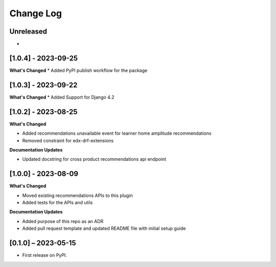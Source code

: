 Change Log
##########

..
   All enhancements and patches to edx_recommendations will be documented
   in this file.  It adheres to the structure of https://keepachangelog.com/ ,
   but in reStructuredText instead of Markdown (for ease of incorporation into
   Sphinx documentation and the PyPI description).

   This project adheres to Semantic Versioning (https://semver.org/).

.. There should always be an "Unreleased" section for changes pending release.

Unreleased
**********
*

[1.0.4] - 2023-09-25
**********************************************
**What's Changed**
* Added PyPI publish workflow for the package

[1.0.3] - 2023-09-22
**********************************************
**What's Changed**
* Added Support for Django 4.2

[1.0.2] - 2023-08-25
**********************************************
**What's Changed**

* Added recommendations unavailable event for learner home amplitude recommendations
* Removed constraint for edx-drf-extensions

**Documentation Updates**

* Updated docstring for cross product recommendations api endpoint


[1.0.0] - 2023-08-09
**********************************************
**What's Changed**

* Moved existing recommendations APIs to this plugin
* Added tests for the APIs and utils

**Documentation Updates**

* Added purpose of this repo as an ADR
* Added pull request template and updated README file with initial setup guide

[0.1.0] – 2023-05-15
**********************************************

* First release on PyPI.
